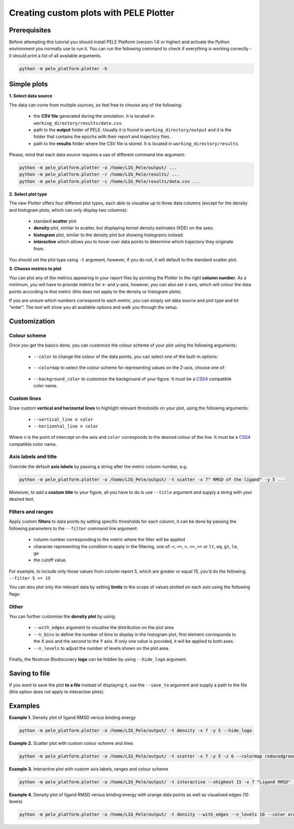 .. _PlotterTutorial:

Creating custom plots with PELE Plotter
=============================================

Prerequisites
--------------
Before attempting this tutorial you should install PELE Platform (version 1.6 or higher) and activate the Python environment you normally use
to run it. You can run the following command to check if everything is working correctly - it should print a list
of all available arguments.

.. code-block:: console

    python -m pele_platform.plotter -h

Simple plots
-------------

**1. Select data source**

The data can come from multiple sources, so feel free to choose any of the following:

    - the **CSV file** generated during the simulation. It is located in ``working_directory/results/data.csv``.
    - path to the **output** folder of PELE. Usually it is found in ``working_directory/output`` and it is the folder that contains the epochs with their report and trajectory files.
    - path to the **results** folder where the CSV file is stored. It is located in ``working_directory/results``.

Please, mind that each data source requires a use of different command line argument:

.. code-block:: console

    python -m pele_platform.plotter -o /home/LIG_Pele/output/ ...
    python -m pele_platform.plotter -r /home/LIG_Pele/results/ ...
    python -m pele_platform.plotter -c /home/LIG_Pele/results/data.csv ...

**2. Select plot type**

The new Plotter offers four different plot types, each able to visualise up to three data columns (except for the density and histogram plots, which can only display two columns):

    - standard **scatter** plot
    - **density** plot, similar to scatter, but displaying kernel density estimates (KDE) on the axes.
    - **histogram** plot, similar to the density plot but showing histograms instead.
    - **interactive** which allows you to hover over data points to determine which trajectory they originate from.

You should set the plot type using ``-t`` argument, however, if you do not, it will default to the standard scatter plot.

**3. Choose metrics to plot**

You can plot any of the metrics appearing in your report files by pointing the Plotter to the right **column number**. As a minimum,
you will have to provide metrics for x- and y-axis, however, you can also set z-axis, which will colour the data points
according to that metric (this does not apply to the density or histogram plots).

If you are unsure which numbers correspond to each metric, you can simply set data source and plot type and hit "enter".
The tool will show you all available options and walk you through the setup.

Customization
---------------

Colour scheme
++++++++++++++++

Once you get the basics done, you can customize the colour scheme of your plot using the following arguments:

    - ``--color`` to change the colour of the data points, you can select one of the built-in options:

        .. hlist::
            :columns: 3

            * blue
            * red
            * green
            * purple
            * orange

    - ``--colormap`` to select the colour scheme for representing values on the Z-axis, choose one of:

        .. hlist::
            :columns: 3

            * plasma
            * magma
            * turbo
            * jet
            * gnuplot
            * gnuplot2
            * nipy_spectral
            * spectral
            * cividis
            * inferno
            * autumn
            * winter
            * spring
            * summer
            * wistia
            * copper
            * blues
            * reducedblues
            * reducedgreens
            * reducedreds
            * reducedpurples
            * reducedoranges

    - ``--background_color`` to customize the background of your figure. It must be a `CSS4 <https://www.w3.org/wiki/CSS/Properties/color/keywords>`_ compatible color name.


Custom lines
+++++++++++++

Draw custom **vertical and horizontal lines** to highlight relevant thresholds on your plot, using the following arguments:

    - ``--vertical_line n color``
    - ``--horizontal_line n color``

Where ``n`` is the point of intercept on the axis and ``color`` corresponds to the desired colour of the line.
It must be a `CSS4 <https://www.w3.org/wiki/CSS/Properties/color/keywords>`_ compatible color name.


Axis labels and title
++++++++++++++++++++++

Override the default **axis labels** by passing a string after the metric column number, e.g.

.. code-block:: console

    python -m pele_platform.plotter -o /home/LIG_Pele/output/ -t scatter -x 7" RMSD of the ligand" -y 5 ...

Moreover, to add a **custom title** to your figure, all you have to do is use ``--title`` argument and supply a string with your desired text.

Filters and ranges
+++++++++++++++++++

Apply custom **filters** to data points by setting specific thresholds for each column, it can be done by passing the following parameters to the ``--filter`` command line argument:

        - column number corresponding to the metric where the filter will be applied
        - character representing the condition to apply in the filtering, one of: ``<``, ``==``, ``>``, ``<=``, ``>=`` or ``lt``, ``eq``, ``gt``, ``le``, ``ge``
        - the cutoff value.

For example, to include only those values from column report 5, which are greater or equal 15, you'd do the following: ``--filter 5 >= 15``

You can also plot only the relevant data by setting **limits** to the scope of values plotted on each axis using the following flags:

    .. hlist::
        :columns: 3

        * ``--xlowest``
        * ``--xhighest``
        * ``--ylowest``
        * ``--yhighest``
        * ``--zlowest``
        * ``--zhighest``

Other
+++++++++

You can further customise the **density plot** by using:

    - ``--with_edges`` argument to visualise the distribution on the plot area
    - ``--n_bins`` to define the number of bins to display in the histogram plot, first element corresponds to the X axis and the second to the Y axis.  If only one value is provided, it will be applied to both axes.
    - ``--n_levels`` to adjust the number of levels shown on the plot area.

Finally, the Nostrum Biodiscovery **logo** can be hidden by using ``--hide_logo`` argument.

Saving to file
-----------------

If you want to save the plot **to a file** instead of displaying it, use the ``--save_to`` argument and supply a path to the file (this option does not apply to interactive plots).

Examples
----------

**Example 1.** Density plot of ligand RMSD versus binding energy

.. code-block:: console

    python -m pele_platform.plotter -o /home/LIG_Pele/output/ -t density -x 7 -y 5 --hide_logo

.. image:: ../img/plotter_example1.png
  :width: 400
  :align: center

**Example 2.** Scatter plot with custom colour scheme and lines

.. code-block:: console

    python -m pele_platform.plotter -o /home/LIG_Pele/output/ -t scatter -x 7 -y 5 -z 6 --colormap reducedgreens --vertical_line 5.0 yellow --horizontal_line -35.5 red --hide_logo

.. image:: ../img/plotter_example2.png
  :width: 400
  :align: center

**Example 3.** Interactive plot with custom axis labels, ranges and colour scheme

.. code-block:: console

    python -m pele_platform.plotter -o /home/LIG_Pele/output/ -t interactive --xhighest 15 -x 7 "Ligand RMSD" -y 5 "Interaction energy" -z 6 "Solvent accessible surface area" --colormap wistia --background_color black --hide_logo

.. image:: ../img/plotter_example3.png
  :width: 400
  :align: center

**Example 4.** Density plot of ligand RMSD versus binding energy with orange data points as well as visualised edges (10 levels)

.. code-block:: console

    python -m pele_platform.plotter -o /home/LIG_Pele/output/ -t density --with_edges --n_levels 10 --color orange --hide_logo --title "Density plot with edges" -x 7 -y 5 -z 6

.. image:: ../img/plotter_example4.png
  :width: 400
  :align: center

